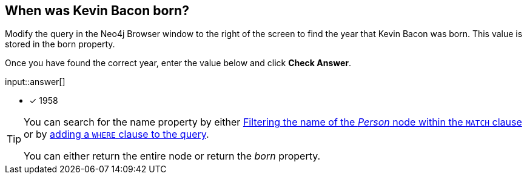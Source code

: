 :type: freetext

[.question.freetext]
== When was Kevin Bacon born?

Modify the query in the Neo4j Browser window to the right of the screen to find the year that [copy]#Kevin Bacon# was born.
This value is stored in the [copy]#born# property.

Once you have found the correct year, enter the value below and click **Check Answer**.

input::answer[]

* [x] 1958

// Once you have entered the answer, click the **Check Answer** button below to continue.

[TIP]
====
You can search for the name property by either link:https://neo4j.com/docs/cypher-manual/current/clauses/where/#filter-on-patterns[Filtering the name of the _Person_ node within the `MATCH` clause^] or by link:https://neo4j.com/docs/cypher-manual/current/clauses/where/#filter-on-node-property[adding a `WHERE` clause to the query^].

You can either return the entire node or return the _born_ property.
====




